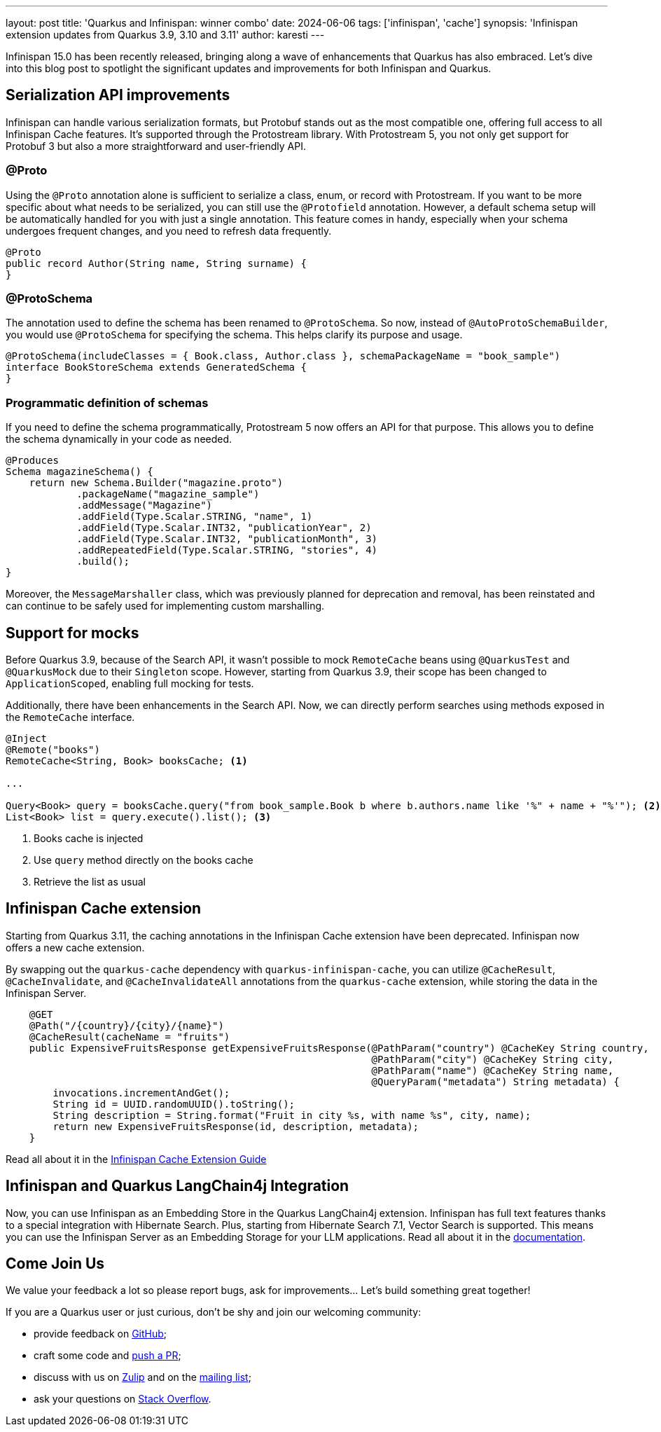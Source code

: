 ---
layout: post
title: 'Quarkus and Infinispan: winner combo'
date: 2024-06-06
tags: ['infinispan', 'cache']
synopsis: 'Infinispan extension updates from Quarkus 3.9, 3.10 and 3.11'
author: karesti
---

Infinispan 15.0 has been recently released, bringing along a wave of enhancements that
Quarkus has also embraced. Let's dive into this blog post to spotlight the significant
updates and improvements for both Infinispan and Quarkus.

== Serialization API improvements

Infinispan can handle various serialization formats, but Protobuf stands out as the most
compatible one, offering full access to all Infinispan Cache features. It's supported through
the Protostream library. With Protostream 5, you not only get support for Protobuf 3 but also
a more straightforward and user-friendly API.

=== @Proto

Using the `@Proto` annotation alone is sufficient to serialize a class, enum, or record with
Protostream. If you want to be more specific about what needs to be serialized, you can still
use the `@Protofield` annotation. However, a default schema setup will be automatically handled
for you with just a single annotation. This feature comes in handy, especially when your
schema undergoes frequent changes, and you need to refresh data frequently.

[source, java]
----
@Proto
public record Author(String name, String surname) {
}
----

=== @ProtoSchema

The annotation used to define the schema has been renamed to `@ProtoSchema`.
So now, instead of `@AutoProtoSchemaBuilder`, you would use `@ProtoSchema` for specifying the schema.
This helps clarify its purpose and usage.

[source, java]
----
@ProtoSchema(includeClasses = { Book.class, Author.class }, schemaPackageName = "book_sample")
interface BookStoreSchema extends GeneratedSchema {
}
----

=== Programmatic definition of schemas

If you need to define the schema programmatically, Protostream 5 now offers an API for
that purpose. This allows you to define the schema dynamically in your code as needed.

[source, java]
----
@Produces
Schema magazineSchema() {
    return new Schema.Builder("magazine.proto")
            .packageName("magazine_sample")
            .addMessage("Magazine")
            .addField(Type.Scalar.STRING, "name", 1)
            .addField(Type.Scalar.INT32, "publicationYear", 2)
            .addField(Type.Scalar.INT32, "publicationMonth", 3)
            .addRepeatedField(Type.Scalar.STRING, "stories", 4)
            .build();
}
----

Moreover, the `MessageMarshaller` class, which was previously planned for deprecation and removal,
has been reinstated and can continue to be safely used for implementing custom marshalling.


== Support for mocks
Before Quarkus 3.9, because of the Search API, it wasn't possible to mock
`RemoteCache` beans using `@QuarkusTest` and `@QuarkusMock` due to their `Singleton` scope.
However, starting from Quarkus 3.9, their scope has been changed to `ApplicationScoped`,
enabling full mocking for tests.

Additionally, there have been enhancements in the Search API.
Now, we can directly perform searches using methods exposed in the `RemoteCache` interface.

[source, java]
----
@Inject
@Remote("books")
RemoteCache<String, Book> booksCache; <1>

...

Query<Book> query = booksCache.query("from book_sample.Book b where b.authors.name like '%" + name + "%'"); <2>
List<Book> list = query.execute().list(); <3>
----
<1> Books cache is injected
<2> Use `query` method directly on the books cache
<3> Retrieve the list as usual

== Infinispan Cache extension
Starting from Quarkus 3.11, the caching annotations in the Infinispan Cache
extension have been deprecated. Infinispan now offers a new cache extension.

By swapping out the `quarkus-cache` dependency with `quarkus-infinispan-cache`,
you can utilize `@CacheResult`, `@CacheInvalidate`, and `@CacheInvalidateAll` annotations
from the `quarkus-cache` extension, while storing the data in the Infinispan Server.

[source, java]
----
    @GET
    @Path("/{country}/{city}/{name}")
    @CacheResult(cacheName = "fruits")
    public ExpensiveFruitsResponse getExpensiveFruitsResponse(@PathParam("country") @CacheKey String country,
                                                              @PathParam("city") @CacheKey String city,
                                                              @PathParam("name") @CacheKey String name,
                                                              @QueryParam("metadata") String metadata) {
        invocations.incrementAndGet();
        String id = UUID.randomUUID().toString();
        String description = String.format("Fruit in city %s, with name %s", city, name);
        return new ExpensiveFruitsResponse(id, description, metadata);
    }
----

Read all about it in the https://quarkus.io/guides/cache-infinispan-reference[Infinispan Cache Extension Guide]

== Infinispan and Quarkus LangChain4j Integration
Now, you can use Infinispan as an Embedding Store in the Quarkus LangChain4j extension.
Infinispan has full text features thanks to a special integration with Hibernate Search.
Plus, starting from Hibernate Search 7.1, Vector Search is supported. This means you can use the
Infinispan Server as an Embedding Storage for your LLM applications.
Read all about it in the https://docs.quarkiverse.io/quarkus-langchain4j/dev/infinispan-store.html[documentation].

== Come Join Us

We value your feedback a lot so please report bugs, ask for improvements... Let's build something great together!

If you are a Quarkus user or just curious, don't be shy and join our welcoming community:

 * provide feedback on https://github.com/quarkusio/quarkus/issues[GitHub];
 * craft some code and https://github.com/quarkusio/quarkus/pulls[push a PR];
 * discuss with us on https://quarkusio.zulipchat.com/[Zulip] and on the https://groups.google.com/d/forum/quarkus-dev[mailing list];
 * ask your questions on https://stackoverflow.com/questions/tagged/quarkus[Stack Overflow].
